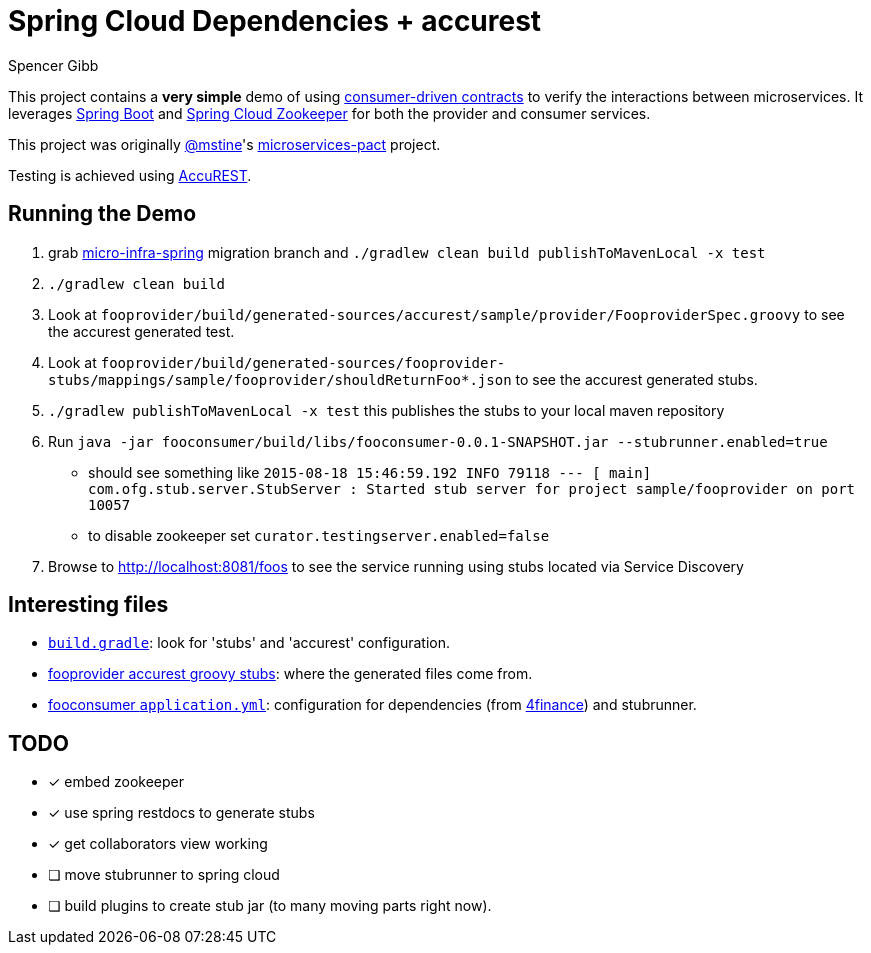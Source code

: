 = Spring Cloud Dependencies + accurest
Spencer Gibb

This project contains a *very simple* demo of using http://martinfowler.com/articles/consumerDrivenContracts.html[consumer-driven contracts] to verify the interactions between microservices.
It leverages http://projects.spring.io/spring-boot[Spring Boot]  and https://github.com/spring-cloud/spring-cloud-zookeeper[Spring Cloud Zookeeper] for both the provider and consumer services.

This project was originally https://github.com/mstine[@mstine]'s https://github.com/mstine/microservices-pact[microservices-pact] project.

Testing is achieved using https://github.com/Codearte/accurest[AccuREST].

== Running the Demo

0. grab https://github.com/4finance/micro-infra-spring/tree/tech/migration-to-spring-cloud-zookeeper[micro-infra-spring] migration branch and `./gradlew clean build publishToMavenLocal -x test`
1. `./gradlew clean build`
2. Look at `fooprovider/build/generated-sources/accurest/sample/provider/FooproviderSpec.groovy` to see the accurest generated test.
3. Look at `fooprovider/build/generated-sources/fooprovider-stubs/mappings/sample/fooprovider/shouldReturnFoo*.json` to see the accurest generated stubs.
4. `./gradlew publishToMavenLocal -x test` this publishes the stubs to your local maven repository
6. Run `java -jar fooconsumer/build/libs/fooconsumer-0.0.1-SNAPSHOT.jar --stubrunner.enabled=true`
 * should see something like `2015-08-18 15:46:59.192  INFO 79118 --- [           main] com.ofg.stub.server.StubServer           : Started stub server for project sample/fooprovider on port 10057`
 * to disable zookeeper set `curator.testingserver.enabled=false`
7. Browse to http://localhost:8081/foos to see the service running using stubs located via Service Discovery

== Interesting files

* https://github.com/spencergibb/spring-cloud-dependencies-sample/blob/master/build.gradle[`build.gradle`]: look for 'stubs' and 'accurest' configuration.
* https://github.com/spencergibb/spring-cloud-dependencies-sample/tree/master/fooprovider/src/test/resources/stubs/sample/fooprovider[fooprovider accurest groovy stubs]: where the generated files come from.
* https://github.com/spencergibb/spring-cloud-dependencies-sample/blob/master/fooconsumer/src/main/resources/application.yml[fooconsumer `application.yml`]: configuration for dependencies (from https://github.com/4finance/micro-infra-spring[4finance]) and stubrunner.


== TODO

- [x] embed zookeeper
- [x] use spring restdocs to generate stubs
- [x] get collaborators view working
- [ ] move stubrunner to spring cloud
- [ ] build plugins to create stub jar (to many moving parts right now).

